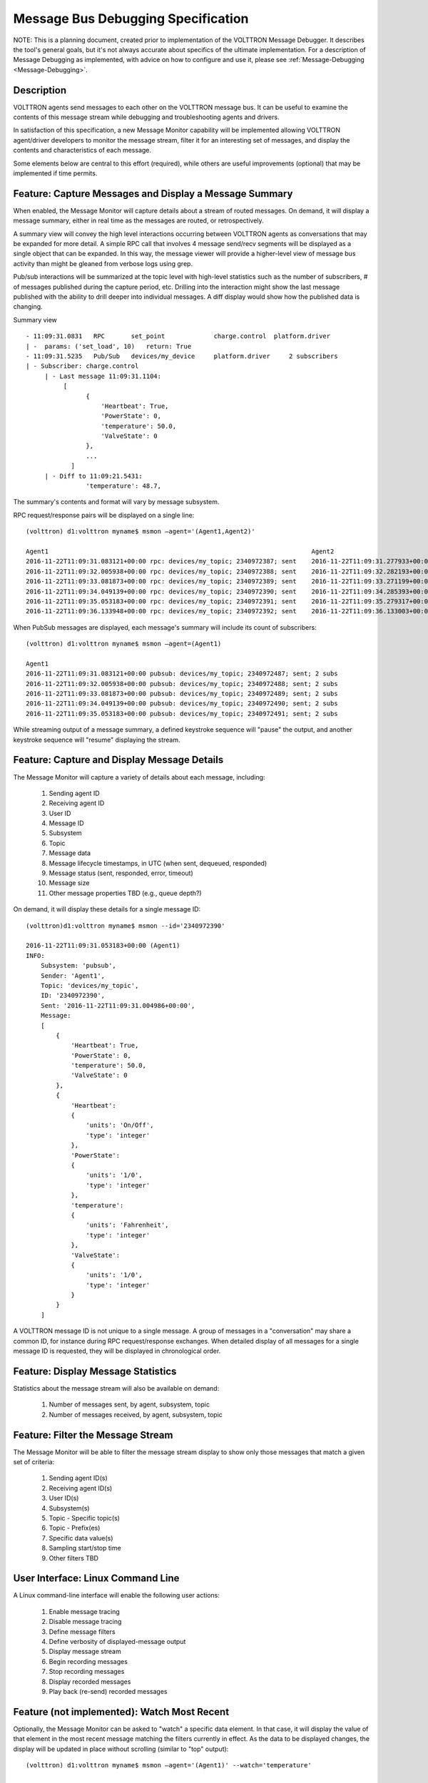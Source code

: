 .. _Message-Debugging-Specification:

===================================
Message Bus Debugging Specification
===================================

NOTE: This is a planning document, created prior to implementation of the
VOLTTRON Message Debugger. It describes the tool's general goals, but it's not
always accurate about specifics of the ultimate implementation. For a description
of Message Debugging as implemented, with advice on how to configure and
use it, please see :ref:`Message-Debugging <Message-Debugging>`.

Description
-----------

VOLTTRON agents send messages to each other on the VOLTTRON message bus.
It can be useful to examine the contents of this message stream
while debugging and troubleshooting agents and drivers.

In satisfaction of this specification, a new Message Monitor capability will be implemented
allowing VOLTTRON agent/driver developers to monitor the message stream,
filter it for an interesting set of messages, and display the
contents and characteristics of each message.

Some elements below are central to this effort (required),
while others are useful improvements (optional) that may be
implemented if time permits.

Feature: Capture Messages and Display a Message Summary
-------------------------------------------------------

When enabled, the Message Monitor will capture details about a stream of routed messages.
On demand, it will display a message summary, either in real time as the messages are routed,
or retrospectively.

A summary view will convey the high level interactions occurring between VOLTTRON agents
as conversations that may be expanded for more detail.  A simple RPC call that involves
4 message send/recv segments will be displayed as a single object that can be expanded.
In this way, the message viewer will provide a higher-level view of
message bus activity than might be gleaned from verbose logs using grep.

Pub/sub interactions will be summarized at the topic level with high-level statistics
such as the number of subscribers, # of messages published during the capture period, etc.
Drilling into the interaction might show the last message published with the ability to
drill deeper into individual messages. A diff display would show how the published
data is changing.


Summary view
::

    - 11:09:31.0831   RPC       set_point             charge.control  platform.driver
    | -  params: ('set_load', 10)   return: True
    - 11:09:31.5235   Pub/Sub   devices/my_device     platform.driver     2 subscribers
    | - Subscriber: charge.control
         | - Last message 11:09:31.1104:
              [
                    {
                        'Heartbeat': True,
                        'PowerState': 0,
                        'temperature': 50.0,
                        'ValveState': 0
                    },
                    ...
                ]
         | - Diff to 11:09:21.5431:
                    'temperature': 48.7,

The summary's contents and format will vary by message subsystem.

RPC request/response pairs will be displayed on a single line:
::

    (volttron) d1:volttron myname$ msmon —agent='(Agent1,Agent2)'

    Agent1                                                                      Agent2
    2016-11-22T11:09:31.083121+00:00 rpc: devices/my_topic; 2340972387; sent    2016-11-22T11:09:31.277933+00:00 responded: 0.194 sec
    2016-11-22T11:09:32.005938+00:00 rpc: devices/my_topic; 2340972388; sent    2016-11-22T11:09:32.282193+00:00 responded: 0.277 sec
    2016-11-22T11:09:33.081873+00:00 rpc: devices/my_topic; 2340972389; sent    2016-11-22T11:09:33.271199+00:00 responded: 0.190 sec
    2016-11-22T11:09:34.049139+00:00 rpc: devices/my_topic; 2340972390; sent    2016-11-22T11:09:34.285393+00:00 responded: 0.236 sec
    2016-11-22T11:09:35.053183+00:00 rpc: devices/my_topic; 2340972391; sent    2016-11-22T11:09:35.279317+00:00 responded: 0.226 sec
    2016-11-22T11:09:36.133948+00:00 rpc: devices/my_topic; 2340972392; sent    2016-11-22T11:09:36.133003+00:00 dequeued

When PubSub messages are displayed, each message's summary will include its count of subscribers:
::

    (volttron) d1:volttron myname$ msmon —agent=(Agent1)

    Agent1
    2016-11-22T11:09:31.083121+00:00 pubsub: devices/my_topic; 2340972487; sent; 2 subs
    2016-11-22T11:09:32.005938+00:00 pubsub: devices/my_topic; 2340972488; sent; 2 subs
    2016-11-22T11:09:33.081873+00:00 pubsub: devices/my_topic; 2340972489; sent; 2 subs
    2016-11-22T11:09:34.049139+00:00 pubsub: devices/my_topic; 2340972490; sent; 2 subs
    2016-11-22T11:09:35.053183+00:00 pubsub: devices/my_topic; 2340972491; sent; 2 subs

While streaming output of a message summary, a defined keystroke sequence will "pause" the output,
and another keystroke sequence will "resume" displaying the stream.

Feature: Capture and Display Message Details
--------------------------------------------

The Message Monitor will capture a variety of details about each message, including:

    1. Sending agent ID
    2. Receiving agent ID
    3. User ID
    4. Message ID
    5. Subsystem
    6. Topic
    7. Message data
    8. Message lifecycle timestamps, in UTC (when sent, dequeued, responded)
    9. Message status (sent, responded, error, timeout)
    10. Message size
    11. Other message properties TBD (e.g., queue depth?)

On demand, it will display these details for a single message ID:
::

    (volttron)d1:volttron myname$ msmon --id='2340972390'

    2016-11-22T11:09:31.053183+00:00 (Agent1)
    INFO:
        Subsystem: 'pubsub',
        Sender: 'Agent1',
        Topic: 'devices/my_topic',
        ID: '2340972390',
        Sent: '2016-11-22T11:09:31.004986+00:00',
        Message:
        [
            {
                'Heartbeat': True,
                'PowerState': 0,
                'temperature': 50.0,
                'ValveState': 0
            },
            {
                'Heartbeat':
                {
                    'units': 'On/Off',
                    'type': 'integer'
                },
                'PowerState':
                {
                    'units': '1/0',
                    'type': 'integer'
                },
                'temperature':
                {
                    'units': 'Fahrenheit',
                    'type': 'integer'
                },
                'ValveState':
                {
                    'units': '1/0',
                    'type': 'integer'
                }
            }
        ]

A VOLTTRON message ID is not unique to a single message. A group of messages in a "conversation"
may share a common ID, for instance during RPC request/response exchanges.
When detailed display of all messages for a single message ID is requested, they will be displayed
in chronological order.

Feature: Display Message Statistics
-----------------------------------

Statistics about the message stream will also be available on demand:

    1. Number of messages sent, by agent, subsystem, topic
    2. Number of messages received, by agent, subsystem, topic

Feature: Filter the Message Stream
----------------------------------

The Message Monitor will be able to filter the message stream display
to show only those messages that match a given set of criteria:

    1. Sending agent ID(s)
    2. Receiving agent ID(s)
    3. User ID(s)
    4. Subsystem(s)
    5. Topic - Specific topic(s)
    6. Topic - Prefix(es)
    7. Specific data value(s)
    8. Sampling start/stop time
    9. Other filters TBD

User Interface: Linux Command Line
----------------------------------

A Linux command-line interface will enable the following user actions:

    1. Enable message tracing
    2. Disable message tracing
    3. Define message filters
    4. Define verbosity of displayed-message output
    5. Display message stream
    6. Begin recording messages
    7. Stop recording messages
    8. Display recorded messages
    9. Play back (re-send) recorded messages

Feature (not implemented): Watch Most Recent
--------------------------------------------

Optionally, the Message Monitor can be asked to "watch" a specific data element.
In that case, it will display the value of that element in the most recent message
matching the filters currently in effect. As the data to be displayed changes,
the display will be updated in place without scrolling (similar to "top" output):

::

    (volttron) d1:volttron myname$ msmon —agent='(Agent1)' --watch='temperature'

    Agent1
    2016-11-22T11:09:31.053183+00:00 pubsub: my_topic; 2340972487; sent; 2 subs; temperature=50

Feature (not implemented): Regular Expression Support
-----------------------------------------------------

It could help for the Message Monitor's filtering logic to support regular expressions.
Regex support has also been requested (Issue #207) when identifying a subscribed pub/sub topic
during VOLTTRON message routing.

Optionally, regex support will be implemented in Message Monitor filtering criteria,
and also (configurably) during VOLTTRON topic matching.

Feature (not implemented): Message Stream Record and Playback
-------------------------------------------------------------

The Message Monitor will be able to "record" and "play back" a message sequence:

    1. Capture a set of messages as a single "recording"
    2. Inspect the contents of the "recording"
    3. "Play back" the recording -- re-send the recording's messsage sequence in VOLTTRON

Feature (not implemented): On-the-fly Message Inspection and Modification
-------------------------------------------------------------------------

VOLTTRON message inspection and modification, on-the-fly, may be supported from the command line.
The syntax and implementation would be similar to pdb (Python Debugger), and might
be written as an extension to pdb.

Capabilities:

    1. Drill-down inspection of message contents.
    2. Set a breakpoint based on message properties, halting upon routing a matching message.
    3. While halted on a breakpoint, alter a message's contents.

Feature (not implemented): PyCharm Debugging Plugin
---------------------------------------------------

VOLTTRON message debugging may also be published as a PyCharm plugin.
The plugin would form a more user-friendly interface for the same set of capabilities
described above -- on-the-fly message inspection and modification, with the ability to
set a breakpoint based on message properties.

User Interface (not implemented): PCAP/Wireshark
------------------------------------------------

Optionally, we may elect to render the message trace as a stream of PCAP data,
thereby exploiting Wireshark's filtering and display capabilities.
This would be in accord with the enhancement suggested in VOLTTRON Issue #260.

User Interface (not implemented): Volttron Central Dashboard Widget
-------------------------------------------------------------------

Optionally, the Message Monitor will be integrated as a new Volttron Central dashboard widget,
supporting each of the following:

    1. Enable/Disable the monitor
    2. Filter messages
    3. Configure message display details
    4. Record/playback messages

User Interface (not implemented): Graphical Display of Message Sequence
-----------------------------------------------------------------------

Optionally, the Volttron Central dashboard widget will provide graphical display
of message sequences, allowing enhanced visualization of request/response patterns.

Related Development: PyCharm Documentation
------------------------------------------

Also included in this effort will be a contribution to VOLTTRON documentation about installing
and configuring a PyCharm environment for developing, debugging and testing VOLTTRON
agents and drivers.

Engineering Design Notes
========================

Grabbing Messages Off the Bus
-----------------------------

This tool depends on reading and storing all messages that pass through the VIP router.  The Router class
already has hooks that allow for the capturing of messages at various points in the routing workflow.  The
BaseRouter abstract class defines ``issue(self, topic, frames, extra)``. This method is called from ``BaseRouter.route``
and ``BaseRouter._send`` during the routing of messasges.  The ``topic`` parameter (not to be confused with a
message topic found in ``frames``) identifies the point or state in the routing worflow at which the issue was called.

The defined ``topics`` are: INCOMING, OUTGOING, ERROR and UNROUTABLE.  Most messages will result in two calls, one
with the INCOMING topic as the message enters the router and one with the OUTGOING topic as the message is
sent on to its destination.  Messages without a recipient are intended for the router itself and do not result
in an OUTGOING call to ``issue``.

``Router.issue`` contains the concrete implementation of the method.  It does two things:

1. It writes the topic, frames and optional extra parameters to the logger using the FramesFormatter.
2. It invokes ``self._tracker.hit(topic, frames, extra)``.  The Tracker class collects statistics by topic and counts the messages within a topic by peer, user and subsystem.

The issue method can be modified to optionally publish the ``issue`` messages to an in-process ZMQ address
that the message-viewing tool will subscribe to.  This will minimize changes to core VOLTTRON code and minimize
the impact of processing these messages for debugging.

Message Processor
-----------------

The message processor will subscribe to messages coming out of the Router.issue() method and process these
messages based on the current message viewer configuration. Messages will be written to a SQLite db since this
is packaged with Python and currently used by other VOLTTRON agents.

Message Viewer
--------------

The message viewer will display messages from the SQLite db.  We need to consider whether it should also subscribe
to receiving messages in real-time.  The viewer will be responsible for displaying message statistics and will provide
a command line interface to filter and display messages.

Message Db Schema
-----------------

::

    message(id, created_on, issue_topic, extras, sender, recipient, user_id, msg_id, subsystem, data)

msg_id will be used to associate pairs of incoming/outgoing messages.

.. note:: data will be a jsonified list of frames, alternatively we could add a message_data table with one
    row per frame.

A session table will track the start and end of a debug session and, at the end of a session, record statistics
on the messages in the session.

::

    session(id, created_on, name, start_time,  end_time, num_messages)

The command line tool will allow users to delete old sessions and select a session for review/playback.
